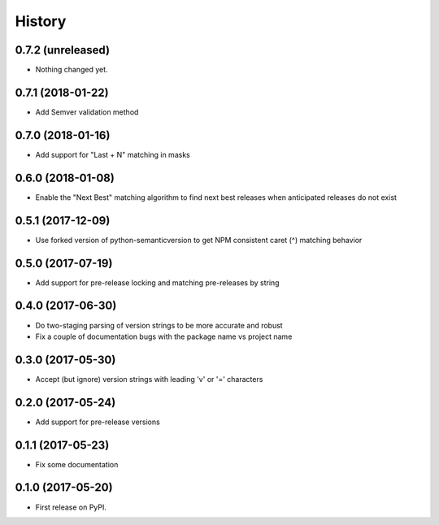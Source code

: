 =======
History
=======

0.7.2 (unreleased)
------------------

- Nothing changed yet.


0.7.1 (2018-01-22)
------------------

- Add Semver validation method


0.7.0 (2018-01-16)
------------------

- Add support for "Last + N" matching in masks


0.6.0 (2018-01-08)
------------------

- Enable the "Next Best" matching algorithm to find next best releases when anticipated releases do not exist


0.5.1 (2017-12-09)
------------------

- Use forked version of python-semanticversion to get NPM consistent caret (^) matching behavior


0.5.0 (2017-07-19)
------------------

- Add support for pre-release locking and matching pre-releases by string


0.4.0 (2017-06-30)
------------------

- Do two-staging parsing of version strings to be more accurate and robust
- Fix a couple of documentation bugs with the package name vs project name


0.3.0 (2017-05-30)
------------------

- Accept (but ignore) version strings with leading 'v' or '=' characters


0.2.0 (2017-05-24)
------------------

- Add support for pre-release versions


0.1.1 (2017-05-23)
------------------

- Fix some documentation


0.1.0 (2017-05-20)
------------------

* First release on PyPI.
